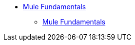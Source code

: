 // TOC File

* link:/mule-fundamentals/v/3.4/index[Mule Fundamentals]
** link:/mule-fundamentals/v/3.4/index[Mule Fundamentals]
